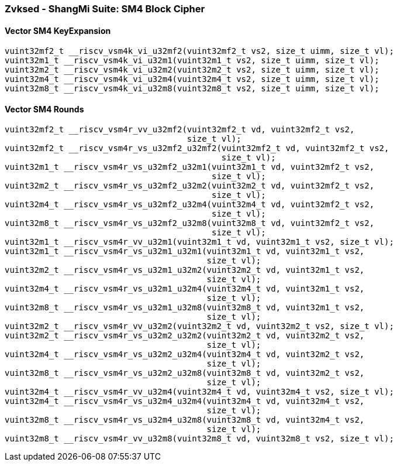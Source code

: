 
=== Zvksed - ShangMi Suite: SM4 Block Cipher

[[]]
==== Vector SM4 KeyExpansion

[,c]
----
vuint32mf2_t __riscv_vsm4k_vi_u32mf2(vuint32mf2_t vs2, size_t uimm, size_t vl);
vuint32m1_t __riscv_vsm4k_vi_u32m1(vuint32m1_t vs2, size_t uimm, size_t vl);
vuint32m2_t __riscv_vsm4k_vi_u32m2(vuint32m2_t vs2, size_t uimm, size_t vl);
vuint32m4_t __riscv_vsm4k_vi_u32m4(vuint32m4_t vs2, size_t uimm, size_t vl);
vuint32m8_t __riscv_vsm4k_vi_u32m8(vuint32m8_t vs2, size_t uimm, size_t vl);
----

[[]]
==== Vector SM4 Rounds

[,c]
----
vuint32mf2_t __riscv_vsm4r_vv_u32mf2(vuint32mf2_t vd, vuint32mf2_t vs2,
                                     size_t vl);
vuint32mf2_t __riscv_vsm4r_vs_u32mf2_u32mf2(vuint32mf2_t vd, vuint32mf2_t vs2,
                                            size_t vl);
vuint32m1_t __riscv_vsm4r_vs_u32mf2_u32m1(vuint32m1_t vd, vuint32mf2_t vs2,
                                          size_t vl);
vuint32m2_t __riscv_vsm4r_vs_u32mf2_u32m2(vuint32m2_t vd, vuint32mf2_t vs2,
                                          size_t vl);
vuint32m4_t __riscv_vsm4r_vs_u32mf2_u32m4(vuint32m4_t vd, vuint32mf2_t vs2,
                                          size_t vl);
vuint32m8_t __riscv_vsm4r_vs_u32mf2_u32m8(vuint32m8_t vd, vuint32mf2_t vs2,
                                          size_t vl);
vuint32m1_t __riscv_vsm4r_vv_u32m1(vuint32m1_t vd, vuint32m1_t vs2, size_t vl);
vuint32m1_t __riscv_vsm4r_vs_u32m1_u32m1(vuint32m1_t vd, vuint32m1_t vs2,
                                         size_t vl);
vuint32m2_t __riscv_vsm4r_vs_u32m1_u32m2(vuint32m2_t vd, vuint32m1_t vs2,
                                         size_t vl);
vuint32m4_t __riscv_vsm4r_vs_u32m1_u32m4(vuint32m4_t vd, vuint32m1_t vs2,
                                         size_t vl);
vuint32m8_t __riscv_vsm4r_vs_u32m1_u32m8(vuint32m8_t vd, vuint32m1_t vs2,
                                         size_t vl);
vuint32m2_t __riscv_vsm4r_vv_u32m2(vuint32m2_t vd, vuint32m2_t vs2, size_t vl);
vuint32m2_t __riscv_vsm4r_vs_u32m2_u32m2(vuint32m2_t vd, vuint32m2_t vs2,
                                         size_t vl);
vuint32m4_t __riscv_vsm4r_vs_u32m2_u32m4(vuint32m4_t vd, vuint32m2_t vs2,
                                         size_t vl);
vuint32m8_t __riscv_vsm4r_vs_u32m2_u32m8(vuint32m8_t vd, vuint32m2_t vs2,
                                         size_t vl);
vuint32m4_t __riscv_vsm4r_vv_u32m4(vuint32m4_t vd, vuint32m4_t vs2, size_t vl);
vuint32m4_t __riscv_vsm4r_vs_u32m4_u32m4(vuint32m4_t vd, vuint32m4_t vs2,
                                         size_t vl);
vuint32m8_t __riscv_vsm4r_vs_u32m4_u32m8(vuint32m8_t vd, vuint32m4_t vs2,
                                         size_t vl);
vuint32m8_t __riscv_vsm4r_vv_u32m8(vuint32m8_t vd, vuint32m8_t vs2, size_t vl);
----
